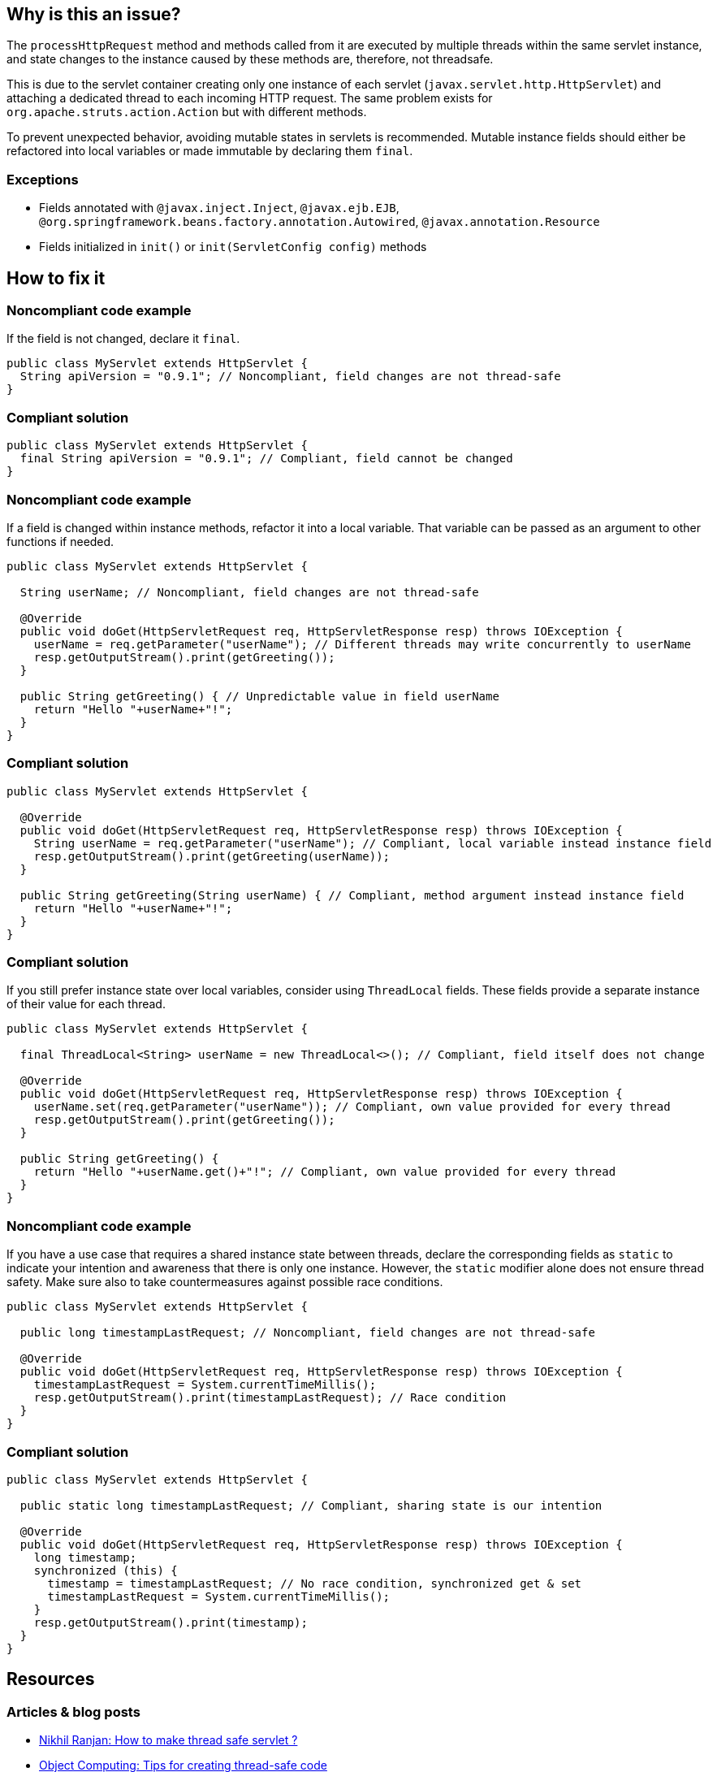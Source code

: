 == Why is this an issue?

The `processHttpRequest` method and methods called from it are executed by multiple threads within the same servlet instance, and state changes to the instance caused by these methods are, therefore, not threadsafe.

This is due to the servlet container creating only one instance of each servlet (`javax.servlet.http.HttpServlet`) and attaching a dedicated thread to each incoming HTTP request.
The same problem exists for `org.apache.struts.action.Action` but with different methods.

To prevent unexpected behavior, avoiding mutable states in servlets is recommended.
Mutable instance fields should either be refactored into local variables or made immutable by declaring them `final`.

=== Exceptions

* Fields annotated with ``++@javax.inject.Inject++``, ``++@javax.ejb.EJB++``, ``++@org.springframework.beans.factory.annotation.Autowired++``, ``++@javax.annotation.Resource++``
* Fields initialized in ``++init()++`` or ``++init(ServletConfig config)++`` methods

== How to fix it

=== Noncompliant code example

If the field is not changed, declare it `final`.

[source,java,diff-id=1,diff-type=noncompliant]
----
public class MyServlet extends HttpServlet {
  String apiVersion = "0.9.1"; // Noncompliant, field changes are not thread-safe
}
----

=== Compliant solution

[source,java,diff-id=1,diff-type=compliant]
----
public class MyServlet extends HttpServlet {
  final String apiVersion = "0.9.1"; // Compliant, field cannot be changed
}
----

=== Noncompliant code example

If a field is changed within instance methods, refactor it into a local variable.
That variable can be passed as an argument to other functions if needed.

[source,java,diff-id=2,diff-type=noncompliant]
----
public class MyServlet extends HttpServlet {

  String userName; // Noncompliant, field changes are not thread-safe

  @Override
  public void doGet(HttpServletRequest req, HttpServletResponse resp) throws IOException {
    userName = req.getParameter("userName"); // Different threads may write concurrently to userName
    resp.getOutputStream().print(getGreeting());
  }

  public String getGreeting() { // Unpredictable value in field userName
    return "Hello "+userName+"!";
  }
}
----

=== Compliant solution

[source,java,diff-id=2,diff-type=compliant]
----
public class MyServlet extends HttpServlet {

  @Override
  public void doGet(HttpServletRequest req, HttpServletResponse resp) throws IOException {
    String userName = req.getParameter("userName"); // Compliant, local variable instead instance field
    resp.getOutputStream().print(getGreeting(userName));
  }

  public String getGreeting(String userName) { // Compliant, method argument instead instance field
    return "Hello "+userName+"!";
  }
}
----

=== Compliant solution

If you still prefer instance state over local variables, consider using `ThreadLocal` fields.
These fields provide a separate instance of their value for each thread.

[source,java,diff-id=2,diff-type=compliant]
----
public class MyServlet extends HttpServlet {

  final ThreadLocal<String> userName = new ThreadLocal<>(); // Compliant, field itself does not change

  @Override
  public void doGet(HttpServletRequest req, HttpServletResponse resp) throws IOException {
    userName.set(req.getParameter("userName")); // Compliant, own value provided for every thread
    resp.getOutputStream().print(getGreeting());
  }

  public String getGreeting() {
    return "Hello "+userName.get()+"!"; // Compliant, own value provided for every thread
  }
}
----

=== Noncompliant code example

If you have a use case that requires a shared instance state between threads, declare the corresponding fields as `static` to indicate your intention and awareness that there is only one instance.
However, the `static` modifier alone does not ensure thread safety.
Make sure also to take countermeasures against possible race conditions.

[source,java,diff-id=3,diff-type=noncompliant]
----
public class MyServlet extends HttpServlet {

  public long timestampLastRequest; // Noncompliant, field changes are not thread-safe

  @Override
  public void doGet(HttpServletRequest req, HttpServletResponse resp) throws IOException {
    timestampLastRequest = System.currentTimeMillis();
    resp.getOutputStream().print(timestampLastRequest); // Race condition
  }
}
----

=== Compliant solution

[source,java,diff-id=3,diff-type=compliant]
----
public class MyServlet extends HttpServlet {

  public static long timestampLastRequest; // Compliant, sharing state is our intention

  @Override
  public void doGet(HttpServletRequest req, HttpServletResponse resp) throws IOException {
    long timestamp;
    synchronized (this) {
      timestamp = timestampLastRequest; // No race condition, synchronized get & set
      timestampLastRequest = System.currentTimeMillis();
    }
    resp.getOutputStream().print(timestamp);
  }
}
----

== Resources

=== Articles & blog posts

* https://www.devinline.com/2013/08/how-to-make-thread-safe-servlet.html[Nikhil Ranjan: How to make thread safe servlet ?]
* https://objectcomputing.com/resources/publications/sett/april-2000-tips-for-creating-thread-safe-code-avoiding-race-conditions[Object Computing: Tips for creating thread-safe code]

ifdef::env-github,rspecator-view[]

'''
== Implementation Specification
(visible only on this page)

=== Message

Remove this misleading mutable servlet instance fields or make it "static" and/or "final"

'''
== Comments And Links
(visible only on this page)

=== is related to: S2223

=== on 25 Nov 2014, 11:00:13 Freddy Mallet wrote:
\[~ann.campbell.2] If you want I can take care to fully rewrite the rule in something like "Servlet should not have misleading non-static fields"

=== on 25 Nov 2014, 12:28:16 Ann Campbell wrote:
\[~freddy.mallet] the original requester was specific that the rule shouldn't be limited to just ``++Servlet++`` classes, but I'm happy to go along if you feel that would make a better rule. 


BTW, he's also asking for an ignoreClasses parameter.

=== on 7 Mar 2019, 23:27:30 Victor Matskiv wrote:
The issue is not aligned with servlet semantics. Specifically: 


A servlet can be legitimately initialized from ServletContext using ``++init(ServletContext)++`` method. This makes it impossible to qualify servlet fields as final. 


Another suggestion to make servlet fields static introduces rather misleading semantics and contradicts the referenced document: \https://wiki.sei.cmu.edu/confluence/display/java/MSC11-J.+Do+not+let+session+information+leak+within+a+servlet

endif::env-github,rspecator-view[]
